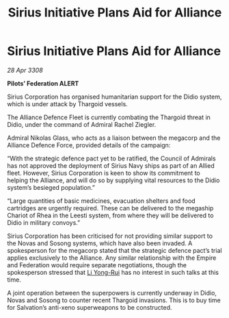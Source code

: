 :PROPERTIES:
:ID:       82a42d21-f0b0-4a1d-b008-a4a63ed103dd
:END:
#+title: Sirius Initiative Plans Aid for Alliance
#+filetags: :Thargoid:Alliance:Empire:galnet:

* Sirius Initiative Plans Aid for Alliance

/28 Apr 3308/

*Pilots’ Federation ALERT* 

Sirius Corporation has organised humanitarian support for the Didio system, which is under attack by Thargoid vessels. 

The Alliance Defence Fleet is currently combating the Thargoid threat in Didio, under the command of Admiral Rachel Ziegler.  

Admiral Nikolas Glass, who acts as a liaison between the megacorp and the Alliance Defence Force, provided details of the campaign: 

“With the strategic defence pact yet to be ratified, the Council of Admirals has not approved the deployment of Sirius Navy ships as part of an Allied fleet. However, Sirius Corporation is keen to show its commitment to helping the Alliance, and will do so by supplying vital resources to the Didio system’s besieged population.” 

“Large quantities of basic medicines, evacuation shelters and food cartridges are urgently required. These can be delivered to the megaship Chariot of Rhea in the Leesti system, from where they will be delivered to Didio in military convoys.” 

Sirius Corporation has been criticised for not providing similar support to the Novas and Sosong systems, which have also been invaded. A spokesperson for the megacorp stated that the strategic defence pact’s trial applies exclusively to the Alliance. Any similar relationship with the Empire and Federation would require separate negotiations, though the spokesperson stressed that [[id:f0655b3a-aca9-488f-bdb3-c481a42db384][Li Yong-Rui]] has no interest in such talks at this time. 

A joint operation between the superpowers is currently underway in Didio, Novas and Sosong to counter recent Thargoid invasions. This is to buy time for Salvation’s anti-xeno superweapons to be constructed.

